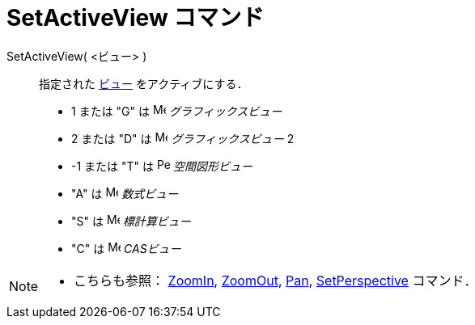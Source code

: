 = SetActiveView コマンド
:page-en: commands/SetActiveView
ifdef::env-github[:imagesdir: /ja/modules/ROOT/assets/images]

SetActiveView( <ビュー> )::
  指定された xref:/グラフィックスビュー.adoc[ビュー] をアクティブにする．

* 1 または "G" は image:16px-Menu_view_graphics.svg.png[Menu view graphics.svg,width=16,height=16]
_グラフィックスビュー_  
* 2 または "D" は image:16px-Menu_view_graphics2.svg.png[Menu view
graphics2.svg,width=16,height=16] _グラフィックスビュー_ 2
* -1 または "T" は image:16px-Perspectives_algebra_3Dgraphics.svg.png[Perspectives algebra
3Dgraphics.svg,width=16,height=16] _空間図形ビュー_
* "A" は image:16px-Menu_view_algebra.svg.png[Menu view algebra.svg,width=16,height=16] _数式ビュー_
* "S" は image:16px-Menu_view_spreadsheet.svg.png[Menu view spreadsheet.svg,width=16,height=16] _標計算ビュー_
* "C" は image:16px-Menu_view_cas.svg.png[Menu view cas.svg,width=16,height=16] _CASビュー_

[NOTE]
====

* こちらも参照： xref:/commands/ZoomIn.adoc[ZoomIn], xref:/commands/ZoomOut.adoc[ZoomOut], xref:/commands/Pan.adoc[Pan],
xref:/commands/SetPerspective.adoc[SetPerspective] コマンド．

====
